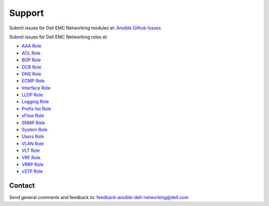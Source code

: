 
========
Support 
========

Submit issues for Dell EMC Networking modules at: `Ansible Github Issues <https://github.com/ansible/ansible-modules-core/issues>`_

Submit issues for Dell EMC Networking roles at:

- `AAA Role <https://github.com/Dell-Networking/ansible-role-dellos-aaa/issues>`_
- `ACL Role <https://github.com/Dell-Networking/ansible-role-dellos-acl/issues>`_
- `BGP Role <https://github.com/Dell-Networking/ansible-role-dellos-bgp/issues>`_
- `DCB Role <https://github.com/Dell-Networking/ansible-role-dellos-dcb/issues>`_
- `DNS Role  <https://github.com/Dell-Networking/ansible-role-dellos-dns/issues>`_
- `ECMP Role <https://github.com/Dell-Networking/ansible-role-dellos-ecmp/issues>`_
- `Interface Role <https://github.com/Dell-Networking/ansible-role-dellos-interface/issues>`_
- `LLDP Role <https://github.com/Dell-Networking/ansible-role-dellos-lldp/issues>`_
- `Logging Role  <https://github.com/Dell-Networking/ansible-role-dellos-logging/issues>`_
- `Prefix list Role <https://github.com/Dell-Networking/ansible-role-dellos-prefix-list/issues>`_
- `sFlow Role <https://github.com/Dell-Networking/ansible-role-dellos-sflow/issues>`_
- `SNMP Role <https://github.com/Dell-Networking/ansible-role-dellos-snmp/issues>`_
- `System Role <https://github.com/Dell-Networking/ansible-role-dellos-system/issues>`_
- `Users Role <https://github.com/Dell-Networking/ansible-role-dellos-users/issues>`_
- `VLAN Role <https://github.com/Dell-Networking/ansible-role-dellos-vlan/issues>`_
- `VLT Role <https://github.com/Dell-Networking/ansible-role-dellos-vlt/issues>`_
- `VRF Role <https://github.com/Dell-Networking/ansible-role-dellos-vrf/issues>`_
- `VRRP Role <https://github.com/Dell-Networking/ansible-role-dellos-vrrp/issues>`_
- `xSTP Role <https://github.com/Dell-Networking/ansible-role-dellos-xstp/issues>`_

Contact
--------
Send general comments and feedback to: feedback-ansible-dell-networking@dell.com

